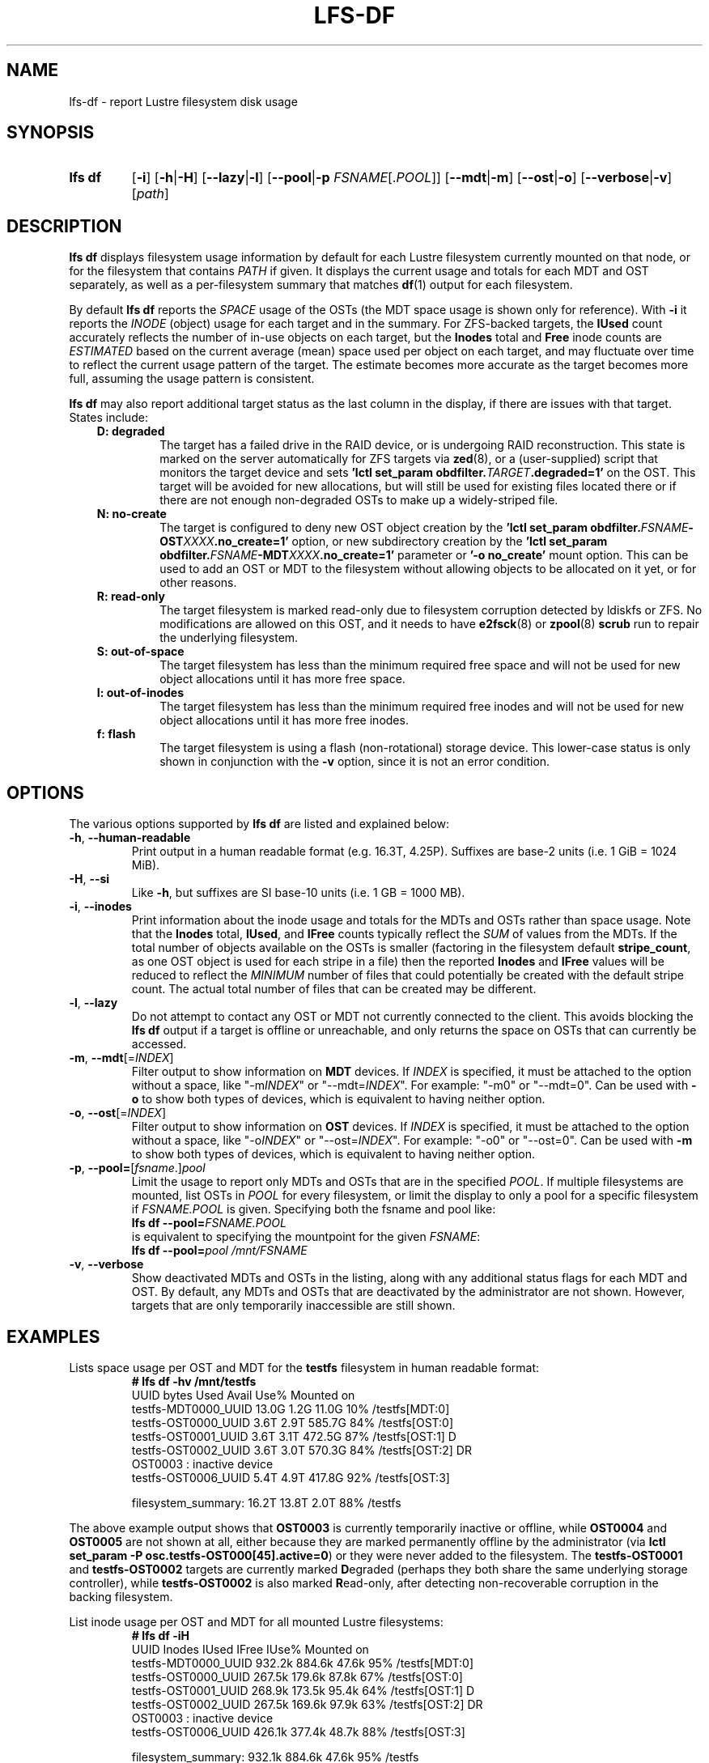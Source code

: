 .TH LFS-DF 1 2024-08-15 Lustre "Lustre User Utilities"
.SH NAME
lfs-df \- report Lustre filesystem disk usage
.SH SYNOPSIS
.SY "lfs df"
.RB [ -i ]
.RB [ -h | -H ]
.RB [ --lazy | -l ]
.RB [ --pool | -p
.IR FSNAME [. POOL ]]
.RB [ --mdt | -m ]
.RB [ --ost | -o ]
.RB [ --verbose | -v ]
.RI [ path ]
.YS
.SH DESCRIPTION
.B lfs df
displays filesystem usage information by default for each Lustre
filesystem currently mounted on that node, or for the filesystem
that contains
.I PATH
if given. It displays the current usage and totals for each MDT and
OST separately, as well as a per-filesystem summary that matches
.BR df (1)
output for each filesystem.
.PP
By default
.B lfs df
reports the
.I SPACE
usage of the OSTs (the MDT space usage is shown only for reference).  With
.B -i
it reports the
.I INODE
(object) usage for each target and in the summary.  For ZFS-backed
targets, the
.B IUsed
count accurately reflects the number of in-use objects on each target,
but the
.B Inodes
total and
.B Free
inode counts are
.I ESTIMATED
based on the current average (mean) space used per object on each target,
and may fluctuate over time to reflect the current usage pattern of
the target.  The estimate becomes more accurate as the target becomes
more full, assuming the usage pattern is consistent.
.PP
.B lfs df
may also report additional target status as the last column in the
display, if there are issues with that target.  States include:
.RS 0.3i
.TP
.B D: degraded
The target has a failed drive in the RAID device, or is undergoing
RAID reconstruction.  This state is marked on the server automatically
for ZFS targets via
.BR zed (8),
or a (user-supplied) script that monitors the target device and sets
.BI "'lctl set_param obdfilter." TARGET ".degraded=1'"
on the OST.  This target will be avoided for new allocations, but
will still be used for existing files located there or if there are
not enough non-degraded OSTs to make up a widely-striped file.
.TP
.B N: no-create
The target is configured to deny new OST object creation by the
.BI "'lctl set_param obdfilter." FSNAME -OST XXXX ".no_create=1'"
option, or new subdirectory creation by the
.BI "'lctl set_param obdfilter." FSNAME -MDT XXXX ".no_create=1'"
parameter or
.B '-o no_create'
mount option.  This can be used to add an OST or MDT to the filesystem
without allowing objects to be allocated on it yet, or for other reasons.
.TP
.B R: read-only
The target filesystem is marked read-only due to filesystem
corruption detected by ldiskfs or ZFS.  No modifications are
allowed on this OST, and it needs to have
.BR e2fsck (8)
or
.BR zpool (8) " scrub"
run to repair the underlying filesystem.
.TP
.B S: out-of-space
The target filesystem has less than the minimum required free space and
will not be used for new object allocations until it has more free space.
.TP
.B I: out-of-inodes
The target filesystem has less than the minimum required free inodes and
will not be used for new object allocations until it has more free inodes.
.TP
.B f: flash
The target filesystem is using a flash (non-rotational) storage device.
This lower-case status is only shown in conjunction with the
.B -v
option, since it is not an error condition.
.RE
.SH OPTIONS
The various options supported by
.B lfs df
are listed and explained below:
.TP
.BR -h ", " --human-readable
Print output in a human readable format (e.g. 16.3T, 4.25P).
Suffixes are base-2 units (i.e. 1 GiB = 1024 MiB).
.TP
.BR -H ", " --si
Like
.BR -h ,
but suffixes are SI base-10 units (i.e. 1 GB = 1000 MB).
.TP
.BR -i ", " --inodes
Print information about the inode usage and totals for the MDTs and
OSTs rather than space usage.  Note that the
.B Inodes
total,
.BR IUsed ,
and
.B IFree
counts typically reflect the
.I SUM
of values from the MDTs.  If the total number of objects available
on the OSTs is smaller (factoring in the filesystem default
.BR stripe_count ,
as one OST object is used for each stripe in a file)
then the reported
.B Inodes
and
.B IFree
values will be reduced to reflect the
.I MINIMUM
number of files that could potentially be created with the default
stripe count.  The actual total number of files that can be created
may be different.
.TP
.BR -l ", " --lazy
Do not attempt to contact any OST or MDT not currently connected to
the client.  This avoids blocking the
.B lfs df
output if a target is offline or unreachable, and only returns the
space on OSTs that can currently be accessed.
.TP
.BR -m ", " --mdt "[="\fIINDEX\fR]
Filter output to show information on
.B MDT
devices. If
.I INDEX
is specified, it must be attached to the option without a space, like "-m\fIINDEX\fR" or "--mdt=\fIINDEX\fR".
For example: "-m0" or "--mdt=0".
Can be used with
.BR -o
to show both types of devices, which is equivalent to having neither option.
.TP
.BR -o ", " --ost "[="\fIINDEX\fR]
Filter output to show information on
.B OST
devices. If
.I INDEX
is specified, it must be attached to the option without a space, like "-o\fIINDEX\fR" or "--ost=\fIINDEX\fR".
For example: "-o0" or "--ost=0".
Can be used with
.BR -m
to show both types of devices, which is equivalent to having neither option.
.TP
.BR -p ", " --pool= [ \fIfsname\fR .] \fIpool\fR
Limit the usage to report only MDTs and OSTs that are in the specified
.IR POOL .
If multiple filesystems are mounted, list OSTs in
.I POOL
for every filesystem, or limit the display to only a pool for a
specific filesystem if
.I FSNAME.POOL
is given.  Specifying both the fsname and pool like:
.br
.BI "lfs df --pool=" FSNAME.POOL
.br
is equivalent to specifying the mountpoint for the given
.IR FSNAME :
.br
.BI "lfs df --pool=" "pool /mnt/FSNAME"
.TP
.BR -v ", " --verbose
Show deactivated MDTs and OSTs in the listing, along with any
additional status flags for each MDT and OST.  By default, any
MDTs and OSTs that are deactivated by the administrator are not shown.
However, targets that are only temporarily inaccessible are still shown.
.SH EXAMPLES
Lists space usage per OST and MDT for the
.B testfs
filesystem in human readable format:
.RS
.EX
.B # lfs df -hv /mnt/testfs
UUID                 bytes  Used   Avail Use% Mounted on
testfs-MDT0000_UUID  13.0G  1.2G   11.0G  10% /testfs[MDT:0]
testfs-OST0000_UUID   3.6T  2.9T  585.7G  84% /testfs[OST:0]
testfs-OST0001_UUID   3.6T  3.1T  472.5G  87% /testfs[OST:1] D
testfs-OST0002_UUID   3.6T  3.0T  570.3G  84% /testfs[OST:2] DR
OST0003           : inactive device
testfs-OST0006_UUID   5.4T  4.9T  417.8G  92% /testfs[OST:3]
.P
filesystem_summary:  16.2T 13.8T    2.0T  88% /testfs
.EE
.RE
.PP
The above example output shows that
.B OST0003
is currently temporarily inactive or offline, while
.B OST0004
and
.B OST0005
are not shown at all, either because they are marked permanently offline
by the administrator (via
.BR "lctl set_param -P osc.testfs-OST000[45].active=0" )
or they were never added to the filesystem.  The
.B testfs-OST0001
and
.B testfs-OST0002
targets are currently marked
.BR D egraded
(perhaps they both share the same underlying storage controller),
while
.B testfs-OST0002
is also marked
.BR R ead-only,
after detecting non-recoverable corruption in the backing filesystem.
.PP
List inode usage per OST and MDT for all mounted Lustre filesystems:
.RS
.EX
.B # lfs df -iH
UUID                Inodes  IUsed  IFree IUse% Mounted on
testfs-MDT0000_UUID 932.2k 884.6k  47.6k  95% /testfs[MDT:0]
testfs-OST0000_UUID 267.5k 179.6k  87.8k  67% /testfs[OST:0]
testfs-OST0001_UUID 268.9k 173.5k  95.4k  64% /testfs[OST:1] D
testfs-OST0002_UUID 267.5k 169.6k  97.9k  63% /testfs[OST:2] DR
OST0003           : inactive device
testfs-OST0006_UUID 426.1k 377.4k  48.7k  88% /testfs[OST:3]
.P
filesystem_summary: 932.1k 884.6k  47.6k  95% /testfs
.EE
.RE
.PP
List space usage for only the
.B ssd
pool of the
.B testfs
filesystem:
.RS
.EX
.B # lfs df --pool ssd /mnt/testfs
.EE
.RE
.PP
List all MDTs and OSTs for the
.B testfs
filesystem, even if not currently connected:
.RS
.EX
.B # lfs df -v /mnt/testfs
.EE
.RE
.PP
List space usage for only OST index 1 of the
.B testfs
filesystem:
.RS
.EX
.B # lfs df -o1 /mnt/testfs
.EE
.RE
.SH AVAILABILITY
.B lfs df
is part of the
.BR lustre (7)
filesystem package since release 1.4.0
.\" Added in commit 1.3.4-1130-g113303973e
.SH SEE ALSO
.BR lfs (1),
.BR lustre (7)
